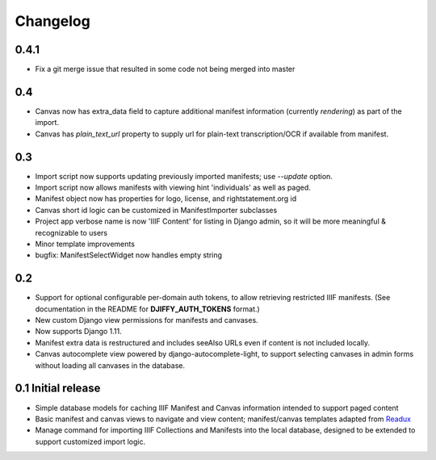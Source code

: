 Changelog
=========

0.4.1
-----
* Fix a git merge issue that resulted in some code not being merged into master

0.4
---
* Canvas now has extra_data field to capture additional manifest information
  (currently `rendering`) as part of the import.
* Canvas has `plain_text_url` property to supply url for plain-text
  transcription/OCR if available from manifest.


0.3
---

* Import script now supports updating previously imported manifests;
  use `--update` option.
* Import script now allows manifests with viewing hint 'individuals'
  as well as paged.
* Manifest object now has properties for logo, license, and
  rightstatement.org id
* Canvas short id logic can be customized in ManifestImporter subclasses
* Project app verbose name is now 'IIIF Content' for listing in Django
  admin, so it will be more meaningful & recognizable to users
* Minor template improvements
* bugfix: ManifestSelectWidget now handles empty string


0.2
---

* Support for optional configurable per-domain auth tokens, to
  allow retrieving restricted IIIF manifests.  (See documentation
  in the README for **DJIFFY_AUTH_TOKENS** format.)
* New custom Django view permissions for manifests and canvases.
* Now supports Django 1.11.
* Manifest extra data is restructured and includes seeAlso URLs even
  if content is not included locally.
* Canvas autocomplete view powered by django-autocomplete-light, to support
  selecting canvases in admin forms without loading all canvases in
  the database.

0.1 Initial release
--------------------

* Simple database models for caching IIIF Manifest and Canvas information
  intended to support paged content
* Basic manifest and canvas views to navigate and view content;
  manifest/canvas templates adapted from `Readux`_
* Manage command for importing IIIF Collections and Manifests into the
  local database, designed to be extended to support customized import
  logic.

.. _Readux: https://github.com/ecds/readux
